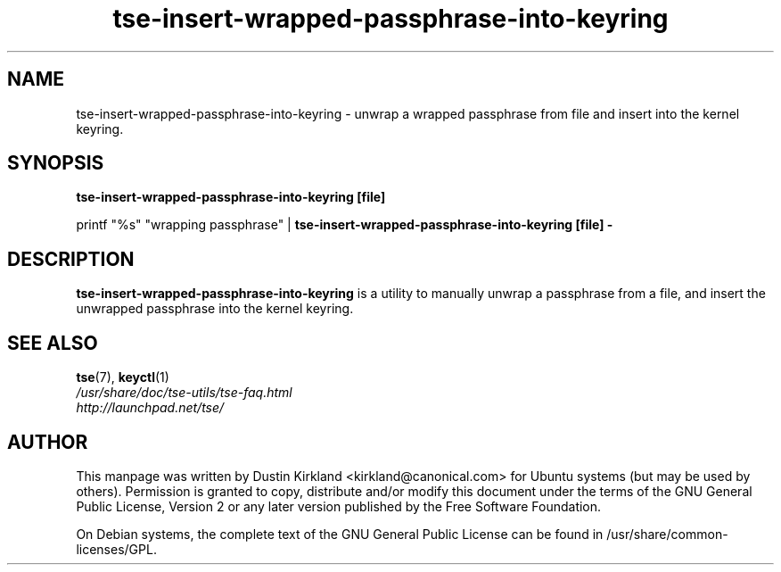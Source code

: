 .TH tse-insert-wrapped-passphrase-into-keyring 1 2008-07-21 tse-utils "Tse"
.SH NAME
tse-insert-wrapped-passphrase-into-keyring \- unwrap a wrapped passphrase from file and insert into the kernel keyring.

.SH SYNOPSIS
\fBtse-insert-wrapped-passphrase-into-keyring [file]\fP

printf "%s" "wrapping passphrase" | \fBtse-insert-wrapped-passphrase-into-keyring [file] -\fP

.SH DESCRIPTION
\fBtse-insert-wrapped-passphrase-into-keyring\fP is a utility to manually unwrap a passphrase from a file, and insert the unwrapped passphrase into the kernel keyring.

.SH SEE ALSO
.PD 0
.TP
\fBtse\fP(7), \fBkeyctl\fP(1)

.TP
\fI/usr/share/doc/tse-utils/tse-faq.html\fP

.TP
\fIhttp://launchpad.net/tse/\fP
.PD

.SH AUTHOR
This manpage was written by Dustin Kirkland <kirkland@canonical.com> for Ubuntu systems (but may be used by others).  Permission is granted to copy, distribute and/or modify this document under the terms of the GNU General Public License, Version 2 or any later version published by the Free Software Foundation.

On Debian systems, the complete text of the GNU General Public License can be found in /usr/share/common-licenses/GPL.
